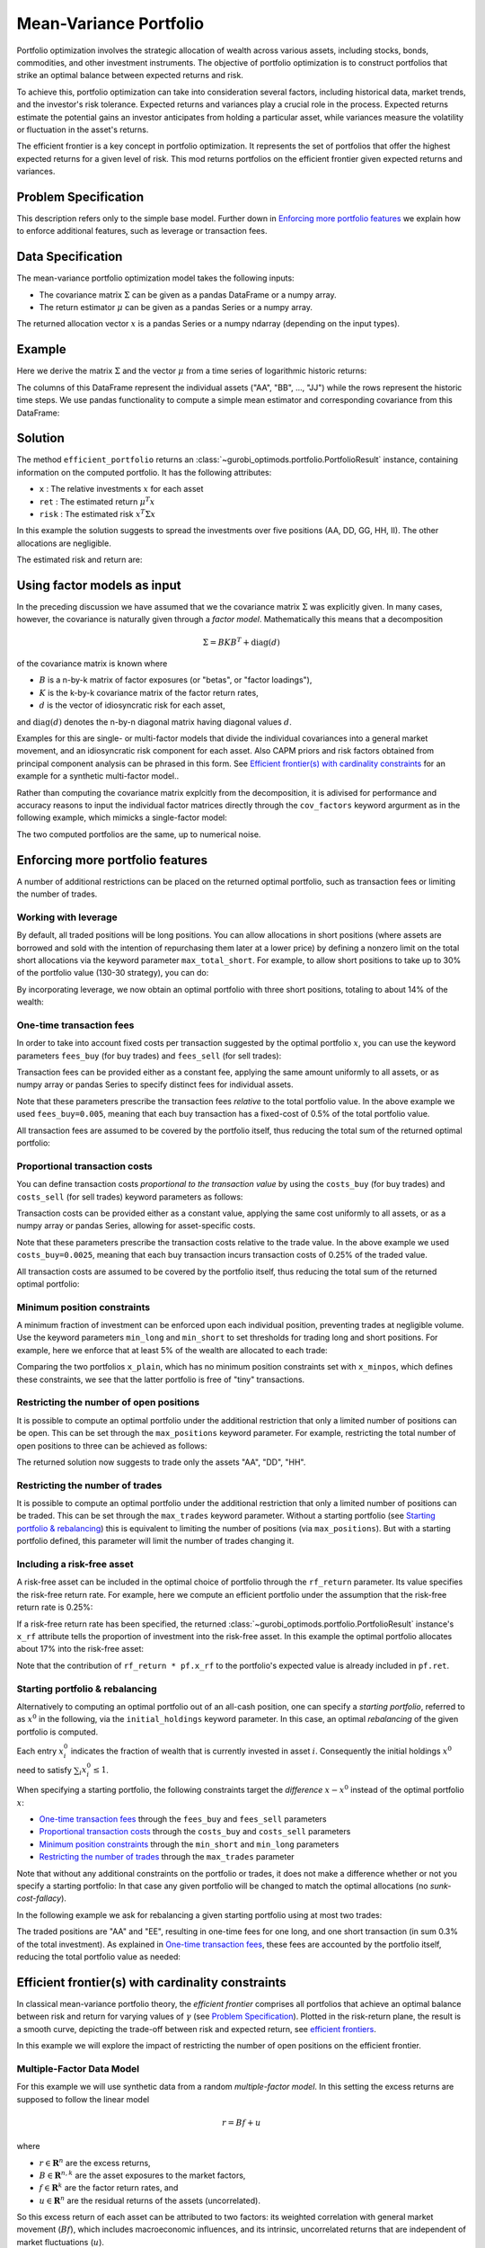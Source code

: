 Mean-Variance Portfolio
=======================

Portfolio optimization involves the strategic allocation of wealth across various
assets, including stocks, bonds, commodities, and other investment instruments.
The objective of portfolio optimization is to construct portfolios that strike an
optimal balance between expected returns and risk.

To achieve this, portfolio optimization can take into consideration several factors,
including historical data, market trends, and the investor's risk tolerance.
Expected returns and variances play a crucial role in the process. Expected returns
estimate the potential gains an investor anticipates from holding a particular asset,
while variances measure the volatility or fluctuation in the asset's returns.

The efficient frontier is a key concept in portfolio optimization. It represents the
set of portfolios that offer the highest expected returns for a given level of risk.
This mod returns portfolios on the
efficient frontier given expected returns and variances.


Problem Specification
---------------------

.. tabs::

    .. tab:: Description

        We consider a single-period portfolio optimization problem where want
        to allocate wealth into :math:`n` risky assets. The returned portfolio
        :math:`x` is an efficient mean-variance portfolio for given returns
        :math:`\mu`, covariance matrix :math:`\Sigma` and risk aversion
        :math:`\gamma`.


    .. tab:: Mathematical Formulation

        .. math::

            \begin{alignat}{2}
            \max \quad        & \mu^\top x - \tfrac12 \gamma\ x^\top\Sigma x \\
            \mbox{s.t.} \quad & 1^\top x = 1 \\
            \end{alignat}

        * :math:`\mu` is the vector of expected returns.
        * :math:`\Sigma` is the return covariance matrix.
        * :math:`x` is the portfolio where :math:`x_i` denotes the fraction of
          wealth invested in the risky asset :math:`i`.
        * :math:`\gamma\geq0` is the risk aversion coefficient.


This description refers only to the simple base model.  Further down in
`Enforcing more portfolio features`_ we explain how to enforce additional
features, such as leverage or transaction fees.


Data Specification
------------------

The mean-variance portfolio optimization model takes the following inputs:

* The covariance matrix :math:`\Sigma` can be given as a pandas DataFrame or a
  numpy array.
* The return estimator :math:`\mu` can be given as a pandas Series or a numpy
  array.


The returned allocation vector :math:`x` is a pandas Series or a numpy ndarray
(depending on the input types).


Example
-------

Here we derive the matrix :math:`\Sigma` and the vector :math:`\mu` from a time
series of logarithmic historic returns:

.. testsetup:: mod

    # Set pandas options for displaying DataFrames, if needed
    import math
    import pandas as pd
    pd.options.display.max_rows = 10
    pd.options.display.max_columns = 7

.. doctest:: mod
    :options: +NORMALIZE_WHITESPACE

    >>> from gurobi_optimods import datasets
    >>> data = datasets.load_portfolio()
    >>> data
                AA        BB        CC  ...        HH        II        JJ
    0   -0.000601  0.002353 -0.075234  ...  0.060737 -0.012869 -0.022137
    1    0.019177  0.050008  0.041345  ... -0.026674  0.009876  0.012809
    2   -0.020333  0.026638 -0.038999  ... -0.023153 -0.007007 -0.038034
    3    0.001421 -0.053813 -0.013347  ... -0.012348  0.018736 -0.058373
    4    0.008648  0.114836  0.003617  ...  0.064090 -0.011153  0.024333
    ..        ...       ...       ...  ...       ...       ...       ...
    240  0.007382 -0.000724 -0.002444  ... -0.007654  0.018015 -0.017135
    241 -0.003362 -0.106913 -0.082365  ...  0.040787 -0.023020 -0.067792
    242  0.004359 -0.029763 -0.041986  ...  0.014522 -0.017109 -0.060247
    243 -0.018402 -0.054211 -0.075788  ... -0.013557  0.022576 -0.036793
    244 -0.016237  0.015580 -0.026970  ... -0.005893 -0.013456 -0.032203
    <BLANKLINE>
    [245 rows x 10 columns]

The columns of this DataFrame represent the individual assets ("AA", "BB", ...,
"JJ") while the rows represent the historic time steps. We use pandas
functionality to compute a simple mean estimator and corresponding covariance
from this DataFrame:


.. testcode:: mod

    import pandas as pd

    from gurobi_optimods.datasets import load_portfolio
    from gurobi_optimods.portfolio import MeanVariancePortfolio

    data = load_portfolio()
    cov_matrix = data.cov()
    mu = data.mean()
    gamma = 100.0

    mvp = MeanVariancePortfolio(mu, cov_matrix)
    pf = mvp.efficient_portfolio(gamma)

.. testoutput:: mod
    :hide:

    ...
    Optimize a model with 82 rows, 91 columns and 190 nonzeros
    ...
    Model has 55 quadratic objective terms
    ...
    Presolved: 1 rows, 10 columns, 10 nonzeros
    ...

Solution
--------

The method ``efficient_portfolio`` returns an
:class:`~gurobi_optimods.portfolio.PortfolioResult` instance, containing
information on the computed portfolio.  It has the following attributes:

* ``x`` : The relative investments :math:`x` for each asset
* ``ret`` : The estimated return :math:`\mu^T x`
* ``risk`` : The estimated risk :math:`x^T \Sigma x`

In this example the solution suggests to spread the investments over five
positions (AA, DD, GG, HH, II).  The other allocations are negligible.

.. doctest:: mod
    :options: +NORMALIZE_WHITESPACE

    >>> pf.x
    AA    4.236507e-01
    BB    1.743570e-07
    CC    7.573610e-10
    DD    2.430104e-01
    EE    1.017732e-07
    FF    2.760531e-09
    GG    2.937307e-02
    HH    2.350833e-01
    II    6.888222e-02
    JJ    1.248442e-08
    dtype: float64

The estimated risk and return are:

.. doctest:: mod
    :options: +NORMALIZE_WHITESPACE

    >>> round(pf.risk, ndigits=8)
    0.00017552
    >>> round(pf.ret, ndigits=8)
    0.00365177

.. _factor models:

Using factor models as input
----------------------------

In the preceding discussion we have assumed that we the covariance matrix
:math:`\Sigma` was explicitly given.  In many cases, however, the covariance is
naturally given through a *factor model*.  Mathematically this means that a
decomposition

.. math::

    \begin{align*}
    \Sigma = B K B^T + \mbox{diag}(d)
    \end{align*}

of the covariance matrix is known where

* :math:`B` is a n-by-k matrix of factor exposures (or "betas", or "factor
  loadings"),
* :math:`K` is the k-by-k covariance matrix of the factor return rates,
* :math:`d` is the vector of idiosyncratic risk for each asset,

and :math:`\mbox{diag}(d)` denotes the n-by-n diagonal matrix having diagonal values
:math:`d`.

Examples for this are single- or multi-factor models that divide the individual
covariances into a general market movement, and an idiosyncratic risk component
for each asset.  Also CAPM priors and risk factors obtained from principal
component analysis can be phrased in this form. See `Efficient frontier(s) with
cardinality constraints`_ for an example for a synthetic multi-factor model..

Rather than computing the covariance matrix explcitly from the decomposition,
it is adivised for performance and accuracy reasons to input the individual
factor matrices directly through the ``cov_factors`` keyword argurment as in
the following example, which mimicks a single-factor model:

.. testcode:: mod

    import numpy as np
    from gurobi_optimods.portfolio import MeanVariancePortfolio

    mu = np.array([0.23987036, 0.24402181, 0.15069203])
    market_variance = 0.25
    # Factors relating market variance to assets
    beta = np.array([[0.93797928], [1.71942161], [1.15652896]])
    # Idiosyncratic risk
    asset_risk = np.array([0.23745675, 0.19140259, 0.34325066])**2

    # Full covariance matrix according to single factor model
    Sigma = beta @ beta.T * market_variance**2 + np.diag(asset_risk)
    mvp_matrix = MeanVariancePortfolio(mu, cov_matrix=Sigma)
    x_matrix = mvp_matrix.efficient_portfolio(20).x

    # Same model, but taking advantage of the factor structure
    mvp_factors = MeanVariancePortfolio(mu, cov_factors=(
        beta, market_variance**2 * np.eye(1), asset_risk))
    x_factors = mvp_factors.efficient_portfolio(20).x

.. testoutput:: mod
    :hide:

    ...
    Optimize a model with 26 rows, 28 columns and 57 nonzeros
    ...
    Model has 6 quadratic objective terms
    ...
    Presolved: 1 rows, 3 columns, 3 nonzeros
    ...
    Optimize a model with 30 rows, 32 columns and 67 nonzeros
    ...
    Model has 4 quadratic objective terms
    ...
    Presolved: 2 rows, 4 columns, 6 nonzeros
    ...

The two computed portfolios are the same, up to numerical noise.

.. doctest:: mod
    :options: +NORMALIZE_WHITESPACE

    >>> pd.DataFrame(data={'matrix': x_matrix, 'factors': x_factors})
                 matrix       factors
        0  7.792530e-01  7.792530e-01
        1  1.677210e-09  3.696123e-09
        2  2.207470e-01  2.207470e-01


.. _portfolio features:

Enforcing more portfolio features
---------------------------------

A number of additional restrictions can be placed on the returned optimal
portfolio, such as transaction fees or limiting the number of trades.

Working with leverage
~~~~~~~~~~~~~~~~~~~~~

By default, all traded positions will be long positions. You can allow
allocations in short positions (where assets are borrowed and sold with
the intention of repurchasing them later at a lower price)
by defining a nonzero limit on the total short
allocations via the keyword parameter ``max_total_short``.
For example, to allow short positions to take up to 30% of the
portfolio value (130-30 strategy), you can do:

.. testcode:: mod

    import pandas as pd
    from gurobi_optimods.datasets import load_portfolio
    from gurobi_optimods.portfolio import MeanVariancePortfolio
    data = load_portfolio()
    cov_matrix = data.cov()
    mu = data.mean()
    gamma = 100.0
    mvp = MeanVariancePortfolio(mu, cov_matrix)
    x = mvp.efficient_portfolio(gamma, max_total_short=0.3).x

.. testoutput:: mod
    :hide:

    ...
    Optimize a model with 82 rows, 91 columns and 200 nonzeros
    ...
    Model has 55 quadratic objective terms
    ...
    Presolved: 62 rows, 70 columns, 160 nonzeros
    ...

By incorporating leverage, we now obtain an optimal portfolio with three short
positions, totaling to about 14% of the wealth:

.. doctest:: mod
    :options: +NORMALIZE_WHITESPACE +ELLIPSIS

    >>> x
        AA    0.437482
        BB    0.020704
        CC   -0.080789
        DD    0.271877
        EE    0.019897
        FF   -0.029849
        GG    0.083466
        HH    0.240992
        II    0.066809
        JJ   -0.030588
    dtype: float64

    >>> x[x<0].sum()
    -0.141226...

One-time transaction fees
~~~~~~~~~~~~~~~~~~~~~~~~~

In order to take into account fixed costs per transaction suggested by the
optimal portfolio :math:`x`, you can use the keyword parameters ``fees_buy``
(for buy trades) and ``fees_sell`` (for sell trades):

.. testcode:: mod

    import pandas as pd

    from gurobi_optimods.datasets import load_portfolio
    from gurobi_optimods.portfolio import MeanVariancePortfolio

    data = load_portfolio()
    cov_matrix = data.cov()
    mu = data.mean()
    gamma = 100.0

    mvp = MeanVariancePortfolio(mu, cov_matrix)
    x = mvp.efficient_portfolio(gamma, fees_buy=0.005).x

.. testoutput:: mod
    :hide:

    ...
    Optimize a model with 82 rows, 91 columns and 200 nonzeros
    ...
    Model has 55 quadratic objective terms
    ...
    Presolved: 26 rows, 25 columns, 65 nonzeros
    ...

Transaction fees can be provided either as a constant fee, applying the
same amount uniformly to all assets, or as numpy array or pandas Series
to specify distinct fees for individual assets.

Note that these parameters prescribe the transaction fees *relative* to the
total portfolio value.  In the above example we used ``fees_buy=0.005``,
meaning that each buy transaction has a fixed-cost of 0.5% of
the total portfolio value.

All transaction fees are assumed to be covered by the portfolio itself,
thus reducing the total sum of the returned optimal portfolio:

.. doctest:: mod
   :options: +NORMALIZE_WHITESPACE

    >>> round(x.sum(), ndigits=6)
    0.95

.. testcode:: mod
    :hide:

    assert math.isclose(x.sum(), 0.95)


Proportional transaction costs
~~~~~~~~~~~~~~~~~~~~~~~~~~~~~~

You can define transaction costs *proportional to the transaction value* by
using the ``costs_buy`` (for buy trades) and ``costs_sell`` (for sell
trades) keyword parameters as follows:

.. testcode:: mod

    import pandas as pd

    from gurobi_optimods.datasets import load_portfolio
    from gurobi_optimods.portfolio import MeanVariancePortfolio

    data = load_portfolio()
    cov_matrix = data.cov()
    mu = data.mean()
    gamma = 100.0

    mvp = MeanVariancePortfolio(mu, cov_matrix)
    x = mvp.efficient_portfolio(gamma, costs_buy=0.0025).x

.. testoutput:: mod
    :hide:

    ...
    Optimize a model with 82 rows, 91 columns and 200 nonzeros
    ...
    Model has 55 quadratic objective terms
    ...
    Presolved: 1 rows, 10 columns, 10 nonzeros
    ...

Transaction costs can be provided either as a constant value, applying
the same cost uniformly to all assets, or as a numpy array or pandas Series,
allowing for asset-specific costs.

Note that these parameters prescribe the transaction costs relative to the
trade value.  In the above example we used ``costs_buy=0.0025``, meaning that
each buy transaction incurs transaction costs of 0.25% of
the traded value.

All transaction costs are assumed to be covered by the portfolio itself,
thus reducing the total sum of the returned optimal portfolio:

.. doctest:: mod
   :options: +NORMALIZE_WHITESPACE

    >>> round(x.sum(), ndigits=6)
    0.997506

.. testcode:: mod
    :hide:

    assert math.isclose(x.sum(), 1/(1+0.0025))


Minimum position constraints
~~~~~~~~~~~~~~~~~~~~~~~~~~~~

A minimum fraction of investment can be enforced upon each individual position,
preventing trades at negligible volume.  Use the keyword parameters
``min_long`` and ``min_short`` to set thresholds for trading long and short
positions.  For example, here we enforce that at least 5% of the wealth are
allocated to each trade:

.. testcode:: mod

    import pandas as pd
    from gurobi_optimods.datasets import load_portfolio
    from gurobi_optimods.portfolio import MeanVariancePortfolio
    data = load_portfolio()
    cov_matrix = data.cov()
    mu = data.mean()
    gamma = 100.0
    mvp = MeanVariancePortfolio(mu, cov_matrix)
    x_plain = mvp.efficient_portfolio(gamma, max_total_short=0.3).x
    x_minpos = mvp.efficient_portfolio(gamma, max_total_short=0.3, min_long=0.05, min_short=0.05).x

.. testoutput:: mod
    :hide:

    ...
    Optimize a model with 82 rows, 91 columns and 200 nonzeros
    ...
    Model has 55 quadratic objective terms
    ...
    Presolved: 62 rows, 70 columns, 160 nonzeros
    ...
    Optimize a model with 102 rows, 91 columns and 240 nonzeros
    ...
    Model has 55 quadratic objective terms
    ...
    Presolved: 82 rows, 70 columns, 210 nonzeros
    ...

Comparing the two portfolios ``x_plain``, which has no minimum position
constraints set with ``x_minpos``, which defines these constraints, we see that
the latter portfolio is free of "tiny" transactions.

.. doctest:: mod
    :options: +NORMALIZE_WHITESPACE

    >>> pd.concat([x_plain, x_minpos], keys=["plain", "minpos"], axis=1)
           plain    minpos
    AA  0.437482  0.431366
    BB  0.020704  0.000000
    CC -0.080789 -0.070755
    DD  0.271877  0.284046
    EE  0.019897  0.000000
    FF -0.029849 -0.050000
    GG  0.083466  0.097149
    HH  0.240992  0.244677
    II  0.066809  0.063517
    JJ -0.030588  0.000000


Restricting the number of open positions
~~~~~~~~~~~~~~~~~~~~~~~~~~~~~~~~~~~~~~~~

It is possible to compute an optimal portfolio under the additional restriction
that only a limited number of positions can be open.  This can be set through
the ``max_positions`` keyword parameter.  For example, restricting the
total number of open positions to three can be achieved as follows:

.. testcode:: mod

    import pandas as pd

    from gurobi_optimods.datasets import load_portfolio
    from gurobi_optimods.portfolio import MeanVariancePortfolio

    data = load_portfolio()
    cov_matrix = data.cov()
    mu = data.mean()
    gamma = 100.0

    mvp = MeanVariancePortfolio(mu, cov_matrix)
    x = mvp.efficient_portfolio(gamma, max_positions=3).x

.. testoutput:: mod
    :hide:

    ...
    Optimize a model with 83 rows, 91 columns and 210 nonzeros
    ...
    Model has 55 quadratic objective terms
    ...
    Presolved: 27 rows, 25 columns, 65 nonzeros
    ...

The returned solution now suggests to trade only the assets "AA", "DD", "HH".

.. doctest:: mod
    :options: +NORMALIZE_WHITESPACE

    >>> x
        AA    0.482084
        BB    0.000000
        CC    0.000000
        DD    0.282683
        EE    0.000000
        FF    0.000000
        GG    0.000000
        HH    0.235233
        II    0.000000
        JJ    0.000000
    dtype: float64


Restricting the number of trades
~~~~~~~~~~~~~~~~~~~~~~~~~~~~~~~~

It is possible to compute an optimal portfolio under the additional restriction
that only a limited number of positions can be traded.  This can be set through
the ``max_trades`` keyword parameter.  Without a starting portfolio (see
`Starting portfolio & rebalancing`_) this is equivalent to limiting the number
of positions (via ``max_positions``).  But with a starting portfolio defined,
this parameter will limit the number of trades changing it.


Including a risk-free asset
~~~~~~~~~~~~~~~~~~~~~~~~~~~

A risk-free asset can be included in the optimal choice of portfolio through
the ``rf_return`` parameter.  Its value specifies the risk-free return rate.
For example, here we compute an efficient portfolio under the assumption that
the risk-free return rate is 0.25%:

.. testcode:: mod

    import pandas as pd

    from gurobi_optimods.datasets import load_portfolio
    from gurobi_optimods.portfolio import MeanVariancePortfolio

    data = load_portfolio()
    cov_matrix = data.cov()
    mu = data.mean()
    gamma = 12.5

    mvp = MeanVariancePortfolio(mu, cov_matrix)
    pf = mvp.efficient_portfolio(gamma, rf_return=0.0025)

.. testoutput:: mod
    :hide:

    ...
    Optimize a model with 82 rows, 91 columns and 191 nonzeros
    ...
    Model has 55 quadratic objective terms
    ...
    Presolved: 1 rows, 11 columns, 11 nonzeros
    ...

If a risk-free return rate has been specified, the returned
:class:`~gurobi_optimods.portfolio.PortfolioResult` instance's ``x_rf``
attribute tells the proportion of
investment into the risk-free asset.  In this example the optimal portfolio
allocates about 17% into the risk-free asset:

.. testcode:: mod

   print(f"risky     investment: {100*pf.x.sum():.2f}%")
   print(f"risk-less investment: {100*pf.x_rf:.2f}%")

.. testoutput:: mod

   risky     investment: 83.18%
   risk-less investment: 16.82%


Note that the contribution of ``rf_return * pf.x_rf`` to the portfolio's expected
value is already included in ``pf.ret``.

Starting portfolio & rebalancing
~~~~~~~~~~~~~~~~~~~~~~~~~~~~~~~~

Alternatively to computing an optimal portfolio out of an all-cash position,
one can specify a *starting portfolio*, referred to as :math:`x^0` in the
following, via the ``initial_holdings`` keyword parameter.  In this case, an
optimal *rebalancing* of the given portfolio is computed.

Each entry :math:`x^0_i` indicates the fraction of wealth that is currently
invested in asset :math:`i`.  Consequently the initial holdings :math:`x^0`
need to satisfy :math:`\sum_i x^0_i \leq 1`.

When specifying a starting portfolio, the following constraints target the
*difference* :math:`x - x^0` instead of the optimal portfolio :math:`x`:

* `One-time transaction fees`_ through the ``fees_buy`` and ``fees_sell``
  parameters

* `Proportional transaction costs`_ through the ``costs_buy`` and ``costs_sell``
  parameters

* `Minimum position constraints`_ through the ``min_short`` and ``min_long``
  parameters

* `Restricting the number of trades`_ through the ``max_trades`` parameter


Note that without any additional constraints on the portfolio or trades, it
does not make a difference whether or not you specify a starting portfolio: In
that case any given portfolio will be changed to match the optimal allocations
(no *sunk-cost-fallacy*).

In the following example we ask for rebalancing a given starting portfolio
using at most two trades:

.. testcode:: mod

    import pandas as pd
    import numpy as np
    from gurobi_optimods.datasets import load_portfolio
    from gurobi_optimods.portfolio import MeanVariancePortfolio
    data = load_portfolio()
    cov_matrix = data.cov()
    mu = data.mean()
    gamma = 100.0
    mvp = MeanVariancePortfolio(mu, cov_matrix)

    # A random starting portfolio
    x0 = pd.Series(
        [0.06, 0.0, 0.0, 0.23, 0.37, 0.18, 0.0, 0.09, 0.07, 0.0],
        index=mu.index
    )

    x = mvp.efficient_portfolio(gamma, initial_holdings=x0, max_trades=2,
        fees_buy=0.001, fees_sell=0.002).x

.. testoutput:: mod
    :hide:

    ...
    Optimize a model with 83 rows, 91 columns and 230 nonzeros
    ...
    Model has 55 quadratic objective terms
    ...
    Presolved: 37 rows, 43 columns, 125 nonzeros
    ...

.. doctest:: mod
    :options: +NORMALIZE_WHITESPACE

    >>> pd.concat([x0, x, (x-x0).abs() > 1e-8], keys=["start", "optimal", "traded"], axis=1)
        start  optimal  traded
    AA   0.06    0.427    True
    BB   0.00    0.000   False
    CC   0.00    0.000   False
    DD   0.23    0.230   False
    EE   0.37    0.000    True
    FF   0.18    0.180   False
    GG   0.00    0.000   False
    HH   0.09    0.090   False
    II   0.07    0.070   False
    JJ   0.00    0.000   False

The traded positions are "AA" and "EE", resulting in one-time fees for one
long, and one short transaction (in sum 0.3% of the total investment).  As
explained in `One-time transaction fees`_, these fees are accounted by the
portfolio itself, reducing the total portfolio value as needed:

.. doctest:: mod
    :options: +NORMALIZE_WHITESPACE

    >>> print(round(x.sum(), ndigits=6))
    0.997

Efficient frontier(s) with cardinality constraints
--------------------------------------------------

In classical mean-variance portfolio theory, the *efficient frontier*
comprises all portfolios that achieve an optimal balance between risk and
return for varying values of :math:`\gamma` (see `Problem Specification`_).
Plotted in the risk-return plane, the result is a smooth curve, depicting
the trade-off between risk and expected return, see `efficient frontiers`_.

In this example we will explore the impact of restricting the number of open
positions on the efficient frontier.

Multiple-Factor Data Model
~~~~~~~~~~~~~~~~~~~~~~~~~~

For this example we will use synthetic data from a random *multiple-factor
model*.  In this setting the excess returns are supposed to follow the linear
model

.. math::

    \begin{equation*}
      r = Bf + u
    \end{equation*}

where

* :math:`r \in \mathbf{R}^n` are the excess returns,
* :math:`B \in \mathbf{R}^{n,k}` are the asset exposures to the market factors,
* :math:`f \in \mathbf{R}^k` are the factor return rates, and
* :math:`u \in \mathbf{R}^n` are the residual returns of the assets (uncorrelated).

So this excess return of each asset can be attributed to two factors: its weighted correlation
with general market movement (:math:`Bf`), which includes macroeconomic influences, and its
intrinsic, uncorrelated returns that are independent of market fluctuations (:math:`u`).

These model quantities allow for structured estimates of the first and second
moments (return and risk); for details of the derivation we refer to
:footcite:t:`cornuéjols_peña_tütüncü_2018`, Sect. 6.6.  The important effect on the input
data for the mean-variance model we want to point out though is that the
covariance matrix decomposes algebraically as follows:

.. math::

    \begin{equation*}
      \Sigma = B K B^T + \mbox{cov}(u)
    \end{equation*}

That is, :math:`\Sigma` is given by the sum of a low-rank term and a diagonal
term; we will take advantage of this structure further below.  The following
code snippet generates synthetic data based on a multiple-factor model
incorporating this particular structure:

.. code-block:: Python

    import numpy as np
    np.random.seed(0xacac)  # Fix seed for reproducibility

    num_assets = 16
    num_factors = 4
    timesteps = 24

    # Generate random factor model, risk is B * sigma_factor * B.T + cov(u)
    sigma_factor = np.diag(1 + np.arange(num_factors) + np.random.rand(num_factors))
    B = np.random.normal(size=(num_assets, num_factors))
    alpha = np.random.normal(loc=1, size=(num_assets, 1))
    u = np.random.multivariate_normal(np.zeros(num_assets), np.eye(num_assets), timesteps).T
    risk_specific = np.diag(np.cov(u))

    # Time series in factor space
    TS_factor = np.random.multivariate_normal(np.zeros(num_factors), sigma_factor, timesteps).T

    # Estimate mu from time series in full space
    mu = np.mean(alpha + B @ TS_factor + u, axis=1)

Note that ``B``, ``sigma_factor`` and ``risk_specific`` are already in the
format for the optimization model as described in `Using factor models as
input`_.

Computing frontiers
~~~~~~~~~~~~~~~~~~~

To compute the efficient frontier(s), we simple range over a series of values
for :math:`\gamma` and compute various optimal portfolios with different
cardinality constraints::

    from gurobi_optimods.portfolio import MeanVariancePortfolio
    gammas = np.logspace(-1, 1, 256)**2
    rr_pairs_unc = []
    rr_pairs_con = {1: [], 2: [], 3: []}

    for g in gammas:
        mvp = MeanVariancePortfolio(mu, cov_factors=(B, sigma_factor, risk_specific))
        # Optimal portfolio w/o cardinality constraints
        pf = mvp.efficient_portfolio(g, verbose=False)
        rr_pairs_unc.append((pf.risk, pf.ret))
        for max_positions in [1, 2, 3]:
            # Optimal portfolio with cardinality constraints
            pf = mvp.efficient_portfolio(g, max_positions=max_positions, verbose=False)
            rr_pairs_con[max_positions].append((pf.risk, pf.ret))

Comparison
~~~~~~~~~~

All risk/return pairs are now recorded in ``rr_pairs_unc`` (unconstrained
portfolios) and ``rr_pairs_con`` (constrained portfolios). The corresponding
efficient frontiers look like this:

.. code-block:: python

    from matplotlib import pyplot as plt
    fig, ax = plt.subplots()

    risk, ret = zip(*rr_pairs_unc)
    ax.scatter(risk, ret, label="unconstrained")
    for k in rr_pairs_con:
        risk, ret = zip(*rr_pairs_con[k])
        ax.scatter(risk, ret, label=f"{k:d} asset{'' if k==1 else 's':s}")
        ax.legend(loc='lower right')
        plt.xlabel("risk")
        plt.ylabel("return")

    plt.show()

.. _efficient frontiers:

.. figure:: figures/mvp.png
   :alt: Efficient frontiers for various cardinality constraints

   Efficient frontiers for various cardinality constraints

Of course all cardinality constrained portfolios are dominated by the
unconstrained ones, but restricting the portfolio to three open
positions already yields points very close to the unconstrained efficient frontier.
The discontinuity of the constrained frontiers is a consequence of the discrete
decision of holding a position or not, preventing a smooth progression from one
efficient portfolio to another for varying values of :math:`\gamma`.

.. footbibliography::
